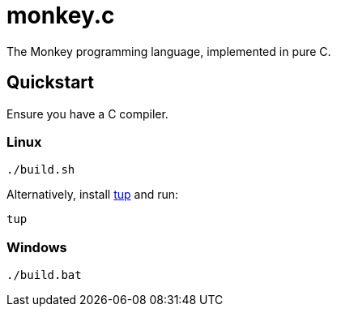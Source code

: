 = monkey.c

The Monkey programming language, implemented in pure C.

== Quickstart

Ensure you have a C compiler.

=== Linux

----
./build.sh
----

Alternatively, install https://github.com/gittup/tup[tup] and run:

----
tup
----

=== Windows

----
./build.bat
----

